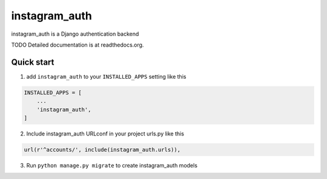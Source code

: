 ==============
instagram_auth
==============

instagram_auth is a Django authentication backend

TODO Detailed documentation is at readthedocs.org.

Quick start
-----------

1. add ``instagram_auth`` to your ``INSTALLED_APPS`` setting like this

.. code-block::

  INSTALLED_APPS = [
      ...
      'instagram_auth',
  ]

2. Include instagram_auth URLconf in your project urls.py like this

.. code-block::

  url(r'^accounts/', include(instagram_auth.urls)),

3. Run ``python manage.py migrate`` to create instagram_auth models




